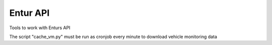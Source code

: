 =============
Entur API
=============

Tools to work with Enturs API

The script "cache_vm.py" must be run as cronjob every minute to download vehicle monitoring data